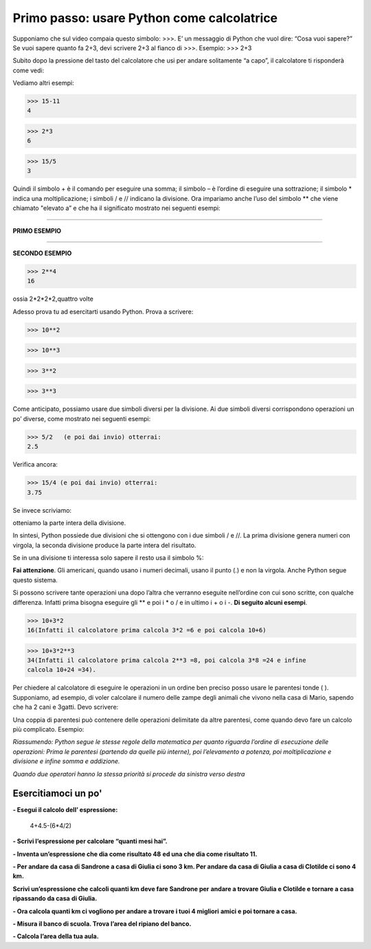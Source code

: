 =============================================
Primo passo:   usare Python come calcolatrice
=============================================

.. role:: red

.. role:: boltblue

Supponiamo che sul video compaia questo simbolo:  >>>. 
E’ un messaggio di Python che vuol dire: :red:`“Cosa vuoi sapere?”`
Se vuoi sapere quanto fa 2+3, devi scrivere 2+3 al fianco di 
>>>.
Esempio:
>>> 2+3

..  image:: images/nuvola.png
    :align: center
    


Subito dopo la pressione del tasto del calcolatore che usi 
per andare solitamente “a capo”, il calcolatore ti risponderà come vedi:



.. activecode:: somma
   :coach:
   :caption: 

   print(2+3)
  

Vediamo altri esempi:     

>>> 15-11
4

>>> 2*3
6

>>> 15/5
3                                     
                                     


Quindi il simbolo :red:`+` è il comando per eseguire una somma;
il simbolo :red:`–` è l’ordine di eseguire una sottrazione; 
il simbolo :red:`*` indica una moltiplicazione;
i simboli  :red:`/` e :red:`//` indicano la divisione.
Ora impariamo anche l’uso del simbolo :red:`**` che viene 
chiamato :red:`"elevato a”`
e che ha il significato mostrato 
nei seguenti esempi:

:::::::::::::::::::

**PRIMO ESEMPIO**


.. activecode:: primo esempio
   :coach:
   :caption: ossia 2*2*2,tre volte
  
   print(2**3)

:::::::::::::::::::

**SECONDO ESEMPIO**



>>> 2**4
16

   
ossia 2*2*2*2,quattro volte



.. image:: images/nuvola2.png
   :align: right
   :width: 240
   

Adesso prova tu ad esercitarti usando Python. Prova a scrivere:

>>> 10**2

>>> 10**3

>>> 3**2

>>> 3**3

Come anticipato, possiamo usare due simboli diversi per la divisione. 
Ai due simboli diversi corrispondono operazioni un po’ diverse, come mostrato 
nei seguenti esempi:

>>> 5/2   (e poi dai invio) otterrai:
2.5

Verifica ancora:

>>> 15/4 (e poi dai invio) otterrai:
3.75


Se invece scriviamo: 

.. activecode:: esempio3
   :coach:
   :caption: divisione con //
   
   print(5//2)
   
   print(5.0//2.0)

otteniamo la parte intera della divisione.

In sintesi, Python  possiede due divisioni che si 
ottengono con i due simboli / e //. La prima divisione 
genera numeri con virgola, la seconda divisione 
produce la parte intera del risultato.

Se in una divisione ti interessa solo sapere il resto usa il simbolo %: 

.. activecode:: esempio
   :coach:
   :caption: divisione con %
   
   print(15%12)

**Fai attenzione**. Gli americani, quando usano i numeri decimali, usano il punto 
(.) e non la virgola. Anche Python segue questo sistema.

Si possono scrivere tante operazioni una dopo l’altra che 
verranno eseguite nell’ordine con cui sono scritte, con qualche 
differenza. Infatti prima bisogna eseguire  gli :red:`**` e poi i :red:`*` o :red:`/` e 
in ultimo i :red:`+` o i :red:`-`. **Di seguito alcuni esempi**.

.. activecode:: operazioni1
   :coach:
   :caption: serie di operazioni
   
   print(2*3+4)

.. activecode:: operaioni2
   :coach:
   :caption: serie di operazioni
   
   print(6/2-1)

>>> 10+3*2
16(Infatti il calcolatore prima calcola 3*2 =6 e poi calcola 10+6)


>>> 10+3*2**3
34(Infatti il calcolatore prima calcola 2**3 =8, poi calcola 3*8 =24 e infine
calcola 10+24 =34).


Per chiedere al calcolatore di eseguire le operazioni in un ordine ben preciso
posso usare le parentesi tonde ( ).
Supponiamo, ad esempio, di voler calcolare il numero delle zampe degli animali
che vivono nella casa di Mario, sapendo che
ha 2 cani e 3gatti. Devo scrivere:

.. activecode:: parentesi
   :coach:
   :caption: operazioni con parentesi tonde
   
   print(2+3)*4

Una coppia di parentesi può contenere delle operazioni 
delimitate da altre parentesi, come quando devo fare un 
calcolo più complicato. Esempio:

.. activecode:: parentesi2                          
   :coach:                                            
   :caption: operazioni con più parentesi         
       
   print(20*(4+1)/(3+1))                             

   print((20*(4+1))/(3+1))                                  


*Riassumendo: Python segue le stesse regole
della matematica per quanto riguarda l’ordine
di esecuzione delle operazioni:
Prima le parentesi (partendo da quelle più
interne), poi l’elevamento a potenza, poi
moltiplicazione e divisione e infine somma e addizione.*

*Quando due operatori hanno la stessa priorità si 
procede da sinistra verso destra*



Esercitiamoci un po'
::::::::::::::::::::

**- Esegui il calcolo dell’ espressione:** 
 

  4+4.5-(6*4/2)  
                                         

**- Scrivi l’espressione per calcolare “quanti mesi hai”.** 

**- Inventa un’espressione che dia come risultato 48**
**ed una che dia come risultato 11.**

**- Per andare da casa di Sandrone a casa di Giulia ci sono 3 km. Per andare da casa di Giulia a casa di Clotilde ci sono 4 km.**

**Scrivi un’espressione che calcoli quanti km deve fare Sandrone per**
**andare a trovare Giulia e Clotilde  e tornare a casa ripassando da casa**
**di Giulia.**

**- Ora calcola quanti km ci vogliono per andare a trovare i tuoi 4 migliori**
**amici e poi tornare a casa.**

**- Misura il banco di scuola. Trova l’area del ripiano del banco.**

**- Calcola l’area della tua aula.**

.. activecode:: esercizi_es1
   :nocanvas:
   :language: python


